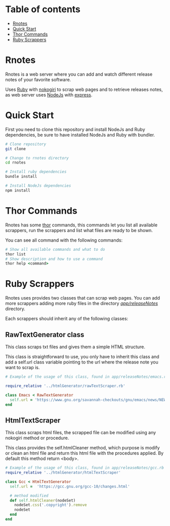 * Table of contents
- [[https://github.com/MasterEnoc/Rnotes#rnotes][Rnotes]]
- [[https://github.com/MasterEnoc/Rnotes#quick-start][Quick Start]]
- [[https://github.com/MasterEnoc/Rnotes#thor-commands][Thor Commands]]
- [[https://github.com/MasterEnoc/Rnotes#ruby-scrappers][Ruby Scrappers]]

* Rnotes
Rnotes is a web server where you can add and watch different
release notes of your favorite software.

Uses [[https://www.ruby-lang.org/en/][Ruby]] with [[https://nokogiri.org/][nokogiri]] to scrap web pages and to retrieve
releases notes, as web server uses [[https://nodejs.org/en/][NodeJs]] with [[https://expressjs.com/][express]].

* Quick Start
First you need to clone this repository and install NodeJs
and Ruby dependencies, be sure to have installed NodeJs and
Ruby with bundler.

#+BEGIN_SRC bash
  # Clone repository
  git clone

  # Change to rnotes directory
  cd rnotes

  # Install ruby dependencies
  bundle install

  # Install NodeJs dependencies
  npm install
#+END_SRC

* Thor Commands
Rnotes has some [[http://whatisthor.com/][thor]] commands, this commands let you list
all available scrappers, run the scrappers and list what files
are ready to be shown.

You can see all command with the following commands:

#+BEGIN_SRC ruby
  # Show all available commands and what to do
  thor list
  # Show description and how to use a command
  thor help <command>
#+END_SRC

* Ruby Scrappers
Rnotes uses provides two classes that can scrap web pages. You can add
more scrappers adding more ruby files in the directory
[[./app/releaseNotes/][/app/releaseNotes/]] directory.

Each scrappers should inherit any of the following classes:

** RawTextGenerator class
This class scraps txt files and gives them a simple HTML structure.

This class is straightforward to use, you only have to inherit this
class and add a self.url class variable pointing to the url where the
release note you want to scrap is.

#+BEGIN_SRC ruby
  # Example of the usage of this class, found in app/releaseNotes/emacs.rb

  require_relative '../htmlGenerator/rawTextScraper.rb'

  class Emacs < RawTextGenerator
    self.url = 'https://www.gnu.org/savannah-checkouts/gnu/emacs/news/NEWS.27.1'
  end
#+END_SRC

** HtmlTextScraper
This class scraps html files, the scrapped file can be modified using any
nokogiri method or procedure.

This class provides the self.htmlCleaner method, which purpose is
modify or clean an html file and return this html file with the
procedures applied. By default this method return <body>.

#+BEGIN_SRC ruby
  # Example of the usage of this class, found in app/releaseNotes/gcc.rb
  require_relative '../htmlGenerator/htmlTextScraper'

  class Gcc < HtmlTextGenerator
    self.url =  'https://gcc.gnu.org/gcc-10/changes.html'

    # method modified
    def self.htmlCleaner(nodeSet)
      nodeSet.css('.copyright').remove
      nodeSet
    end
  end

#+END_SRC
